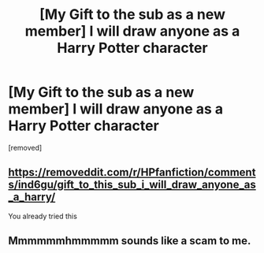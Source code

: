 #+TITLE: [My Gift to the sub as a new member] I will draw anyone as a Harry Potter character

* [My Gift to the sub as a new member] I will draw anyone as a Harry Potter character
:PROPERTIES:
:Author: sandyflower
:Score: 46
:DateUnix: 1599660748.0
:DateShort: 2020-Sep-09
:FlairText: Misc
:END:
[removed]


** [[https://removeddit.com/r/HPfanfiction/comments/ind6gu/gift_to_this_sub_i_will_draw_anyone_as_a_harry/]]

You already tried this
:PROPERTIES:
:Author: Bleepbloopbotz2
:Score: 13
:DateUnix: 1599662978.0
:DateShort: 2020-Sep-09
:END:


** Mmmmmmhmmmmm sounds like a scam to me.
:PROPERTIES:
:Author: otrovik
:Score: 6
:DateUnix: 1599664621.0
:DateShort: 2020-Sep-09
:END:
